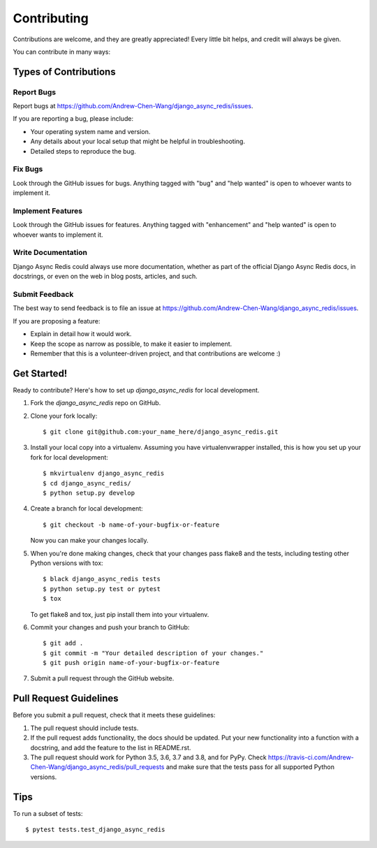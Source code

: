 .. highlight:: shell

============
Contributing
============

Contributions are welcome, and they are greatly appreciated! Every little bit
helps, and credit will always be given.

You can contribute in many ways:

Types of Contributions
----------------------

Report Bugs
~~~~~~~~~~~

Report bugs at https://github.com/Andrew-Chen-Wang/django_async_redis/issues.

If you are reporting a bug, please include:

* Your operating system name and version.
* Any details about your local setup that might be helpful in troubleshooting.
* Detailed steps to reproduce the bug.

Fix Bugs
~~~~~~~~

Look through the GitHub issues for bugs. Anything tagged with "bug" and "help
wanted" is open to whoever wants to implement it.

Implement Features
~~~~~~~~~~~~~~~~~~

Look through the GitHub issues for features. Anything tagged with "enhancement"
and "help wanted" is open to whoever wants to implement it.

Write Documentation
~~~~~~~~~~~~~~~~~~~

Django Async Redis could always use more documentation, whether as part of the
official Django Async Redis docs, in docstrings, or even on the web in blog posts,
articles, and such.

Submit Feedback
~~~~~~~~~~~~~~~

The best way to send feedback is to file an issue at https://github.com/Andrew-Chen-Wang/django_async_redis/issues.

If you are proposing a feature:

* Explain in detail how it would work.
* Keep the scope as narrow as possible, to make it easier to implement.
* Remember that this is a volunteer-driven project, and that contributions
  are welcome :)

Get Started!
------------

Ready to contribute? Here's how to set up `django_async_redis` for local development.

1. Fork the `django_async_redis` repo on GitHub.
2. Clone your fork locally::

    $ git clone git@github.com:your_name_here/django_async_redis.git

3. Install your local copy into a virtualenv. Assuming you have virtualenvwrapper installed, this is how you set up your fork for local development::

    $ mkvirtualenv django_async_redis
    $ cd django_async_redis/
    $ python setup.py develop

4. Create a branch for local development::

    $ git checkout -b name-of-your-bugfix-or-feature

   Now you can make your changes locally.

5. When you're done making changes, check that your changes pass flake8 and the
   tests, including testing other Python versions with tox::

    $ black django_async_redis tests
    $ python setup.py test or pytest
    $ tox

   To get flake8 and tox, just pip install them into your virtualenv.

6. Commit your changes and push your branch to GitHub::

    $ git add .
    $ git commit -m "Your detailed description of your changes."
    $ git push origin name-of-your-bugfix-or-feature

7. Submit a pull request through the GitHub website.

Pull Request Guidelines
-----------------------

Before you submit a pull request, check that it meets these guidelines:

1. The pull request should include tests.
2. If the pull request adds functionality, the docs should be updated. Put
   your new functionality into a function with a docstring, and add the
   feature to the list in README.rst.
3. The pull request should work for Python 3.5, 3.6, 3.7 and 3.8, and for PyPy. Check
   https://travis-ci.com/Andrew-Chen-Wang/django_async_redis/pull_requests
   and make sure that the tests pass for all supported Python versions.

Tips
----

To run a subset of tests::

$ pytest tests.test_django_async_redis
